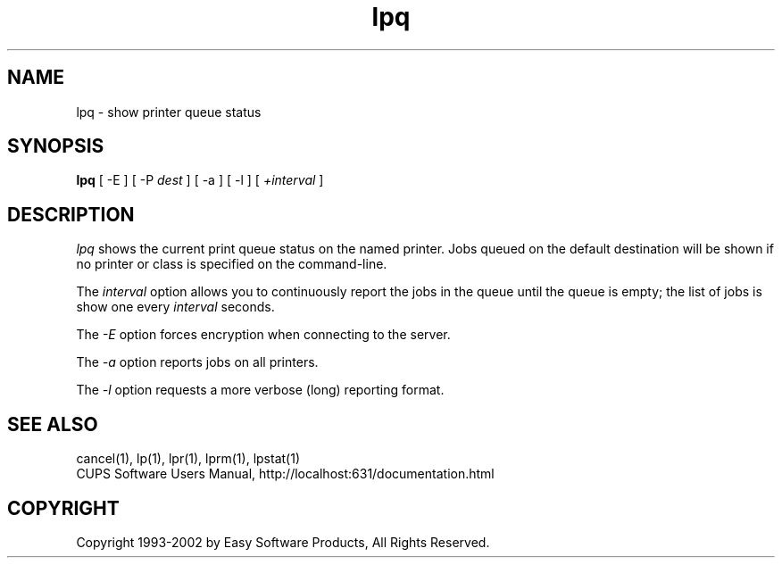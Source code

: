 .\"
.\" "$Id: lpq.man 2010 2002-01-02 17:59:21Z mike $"
.\"
.\"   lpq man page for the Common UNIX Printing System (CUPS).
.\"
.\"   Copyright 1997-2002 by Easy Software Products.
.\"
.\"   These coded instructions, statements, and computer programs are the
.\"   property of Easy Software Products and are protected by Federal
.\"   copyright law.  Distribution and use rights are outlined in the file
.\"   "LICENSE.txt" which should have been included with this file.  If this
.\"   file is missing or damaged please contact Easy Software Products
.\"   at:
.\"
.\"       Attn: CUPS Licensing Information
.\"       Easy Software Products
.\"       44141 Airport View Drive, Suite 204
.\"       Hollywood, Maryland 20636-3111 USA
.\"
.\"       Voice: (301) 373-9603
.\"       EMail: cups-info@cups.org
.\"         WWW: http://www.cups.org
.\"
.TH lpq 1 "Common UNIX Printing System" "13 February 2001" "Easy Software Products"
.SH NAME
lpq \- show printer queue status
.SH SYNOPSIS
.B lpq
[ -E ] [ \-P
.I dest
] [ \-a ] [ \-l ] [
.I +interval
]
.SH DESCRIPTION
\fIlpq\fR shows the current print queue status on the named printer.
Jobs queued on the default destination will be shown if no printer or
class is specified on the command-line.
.LP
The \fIinterval\fR option allows you to continuously report the jobs
in the queue until the queue is empty; the list of jobs is show one
every \fIinterval\fR seconds.
.LP
The \fI-E\fR option forces encryption when connecting to the server.
.LP
The \fI-a\fR option reports jobs on all printers.
.LP
The \fI-l\fR option requests a more verbose (long) reporting format.
.SH SEE ALSO
cancel(1), lp(1), lpr(1), lprm(1), lpstat(1)
.br
CUPS Software Users Manual,
http://localhost:631/documentation.html
.SH COPYRIGHT
Copyright 1993-2002 by Easy Software Products, All Rights Reserved.
.\"
.\" End of "$Id: lpq.man 2010 2002-01-02 17:59:21Z mike $".
.\"
